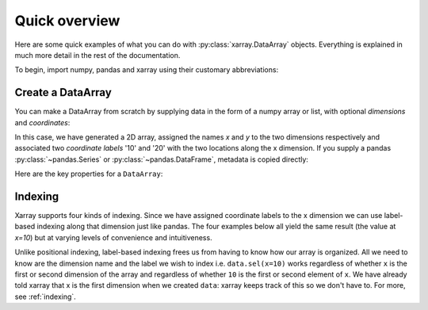 ##############
Quick overview
##############

Here are some quick examples of what you can do with :py:class:`xarray.DataArray`
objects. Everything is explained in much more detail in the rest of the
documentation.

To begin, import numpy, pandas and xarray using their customary abbreviations:

.. ipython:: python

    import numpy as np
    import pandas as pd
    import xarray as xr

Create a DataArray
----------

You can make a DataArray from scratch by supplying data in the form of a numpy
array or list, with optional *dimensions* and *coordinates*:

.. ipython:: python

    data = xr.DataArray(np.random.randn(2, 3), dims=("x", "y"), coords={"x": [10, 20]})
    data

In this case, we have generated a 2D array, assigned the names *x* and *y* to the two dimensions respectively and associated two *coordinate labels* '10' and '20' with the two locations along the x dimension. If you supply a pandas :py:class:`~pandas.Series` or :py:class:`~pandas.DataFrame`, metadata is copied directly:

.. ipython:: python

    xr.DataArray(pd.Series(range(3), index=list("abc"), name="foo"))

Here are the key properties for a ``DataArray``:

.. ipython:: python

    # like in pandas, values is a numpy array that you can modify in-place
    data.values
    data.dims
    data.coords
    # you can use this dictionary to store arbitrary metadata
    data.attrs


Indexing
--------

Xarray supports four kinds of indexing. Since we have assigned coordinate labels to the x dimension we can use label-based indexing along that dimension just like pandas. The four examples below all yield the same result (the value at `x=10`) but at varying levels of convenience and intuitiveness.

.. ipython:: python

    # positional and by integer label, like numpy
    data[0, :]

    # loc or "location": positional and coordinate label, like pandas
    data.loc[10]

    # isel or "integer select":  by dimension name and integer label
    data.isel(x=0)

    # sel or "select": by dimension name and coordinate label
    data.sel(x=10)


Unlike positional indexing, label-based indexing frees us from having to know how our array is organized. All we need to know are the dimension name and the label we wish to index i.e. ``data.sel(x=10)`` works regardless of whether ``x`` is the first or second dimension of the array and regardless of whether ``10`` is the first or second element of ``x``. We have already told xarray that x is the first dimension when we created ``data``: xarray keeps track of this so we don't have to. For more, see :ref:`indexing`.
